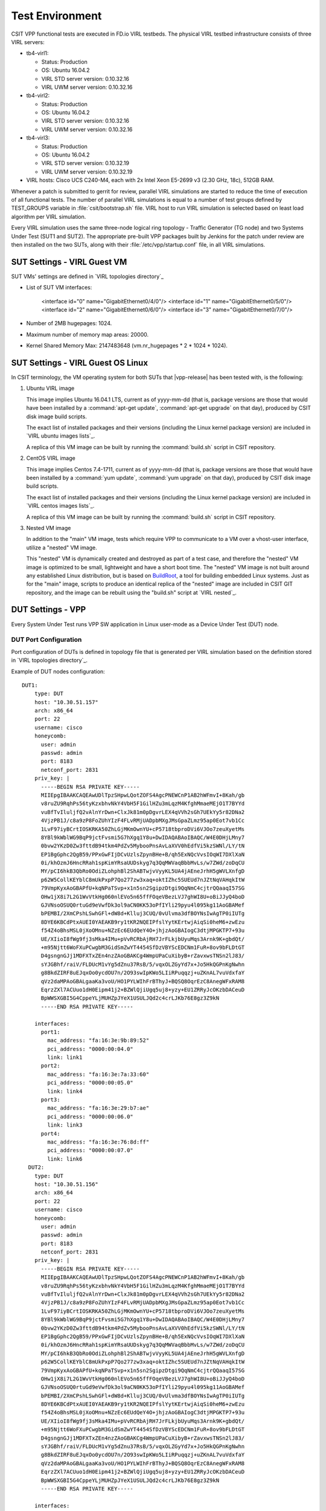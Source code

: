 Test Environment
================

CSIT VPP functional tests are executed in FD.io VIRL testbeds. The
physical VIRL testbed infrastructure consists of three VIRL servers:

- tb4-virl1:

  - Status: Production
  - OS: Ubuntu 16.04.2
  - VIRL STD server version: 0.10.32.16
  - VIRL UWM server version: 0.10.32.16

- tb4-virl2:

  - Status: Production
  - OS: Ubuntu 16.04.2
  - VIRL STD server version: 0.10.32.16
  - VIRL UWM server version: 0.10.32.16

- tb4-virl3:

  - Status: Production
  - OS: Ubuntu 16.04.2
  - VIRL STD server version: 0.10.32.19
  - VIRL UWM server version: 0.10.32.19

- VIRL hosts: Cisco UCS C240-M4, each with 2x Intel Xeon E5-2699
  v3 (2.30 GHz, 18c), 512GB RAM.

Whenever a patch is submitted to gerrit for review, parallel VIRL
simulations are started to reduce the time of execution of all
functional tests. The number of parallel VIRL simulations is equal to a
number of test groups defined by TEST_GROUPS variable in
:file:`csit/bootstrap.sh` file. VIRL host to run VIRL simulation is
selected based on least load algorithm per VIRL simulation.

Every VIRL simulation uses the same three-node logical ring topology -
Traffic Generator (TG node) and two Systems Under Test (SUT1 and SUT2).
The appropriate pre-built VPP packages built by Jenkins for the patch
under review are then installed on the two SUTs, along with their
:file:`/etc/vpp/startup.conf` file, in all VIRL simulations.

SUT Settings - VIRL Guest VM
----------------------------

SUT VMs' settings are defined in `VIRL topologies directory`_

- List of SUT VM interfaces:

    <interface id="0" name="GigabitEthernet0/4/0"/>
    <interface id="1" name="GigabitEthernet0/5/0"/>
    <interface id="2" name="GigabitEthernet0/6/0"/>
    <interface id="3" name="GigabitEthernet0/7/0"/>

- Number of 2MB hugepages: 1024.

- Maximum number of memory map areas: 20000.

- Kernel Shared Memory Max: 2147483648 (vm.nr_hugepages * 2 * 1024 * 1024).

SUT Settings - VIRL Guest OS Linux
----------------------------------

In CSIT terminology, the VM operating system for both SUTs that |vpp-release|
has been tested with, is the following:

#. Ubuntu VIRL image

   This image implies Ubuntu 16.04.1 LTS, current as of yyyy-mm-dd (that is,
   package versions are those that would have been installed by a
   :command:`apt-get update`, :command:`apt-get upgrade` on that day), produced
   by CSIT disk image build scripts.

   The exact list of installed packages and their versions (including the Linux
   kernel package version) are included in `VIRL ubuntu images lists`_.

   A replica of this VM image can be built by running the :command:`build.sh`
   script in CSIT repository.

#. CentOS VIRL image

   This image implies Centos 7.4-1711, current as of yyyy-mm-dd (that is,
   package versions are those that would have been installed by a
   :command:`yum update`, :command:`yum upgrade` on that day), produced
   by CSIT disk image build scripts.

   The exact list of installed packages and their versions (including the Linux
   kernel package version) are included in `VIRL centos images lists`_.

   A replica of this VM image can be built by running the :command:`build.sh`
   script in CSIT repository.

#. Nested VM image

   In addition to the "main" VM image, tests which require VPP to communicate to
   a VM over a vhost-user interface, utilize a "nested" VM image.

   This "nested" VM is dynamically created and destroyed as part of a test case,
   and therefore the "nested" VM image is optimized to be small, lightweight and
   have a short boot time. The "nested" VM image is not built around any
   established Linux distribution, but is based on `BuildRoot
   <https://buildroot.org/>`_, a tool for building embedded Linux systems. Just
   as for the "main" image, scripts to produce an identical replica of the
   "nested" image are included in CSIT GIT repository, and the image can be
   rebuilt using the "build.sh" script at `VIRL nested`_.

DUT Settings - VPP
------------------

Every System Under Test runs VPP SW application in Linux user-mode as a Device
Under Test (DUT) node.

DUT Port Configuration
~~~~~~~~~~~~~~~~~~~~~~

Port configuration of DUTs is defined in topology file that is generated per
VIRL simulation based on the definition stored in `VIRL topologies directory`_.

Example of DUT nodes configuration:

::

    DUT1:
        type: DUT
        host: "10.30.51.157"
        arch: x86_64
        port: 22
        username: cisco
        honeycomb:
          user: admin
          passwd: admin
          port: 8183
          netconf_port: 2831
        priv_key: |
          -----BEGIN RSA PRIVATE KEY-----
          MIIEpgIBAAKCAQEAwUDlTpzSHpwLQotZOFS4AgcPNEWCnP1AB2hWFmvI+8Kah/gb
          v8ruZU9RqhPs56tyKzxbhvNkY4VbH5F1GilHZu3mLqzM4KfghMmaeMEjO1T7BYYd
          vuBfTvIluljfQ2vAlnYrDwn+ClxJk81m0pDgvrLEX4qVVh2sGh7UEkYy5r82DNa2
          4VjzPB1J/c8a9zP8FoZUhYIzF4FLvRMjUADpbMXgJMsGpaZLmz95ap0Eot7vb1Cc
          1LvF97iyBCrtIOSKRKA50ZhLGjMKmOwnYU+cP5718tbproDVi6VJOo7zeuXyetMs
          8YBl9kWblWG9BqP9jctFvsmi5G7hXgq1Y8u+DwIDAQABAoIBAQC/W4E0DHjLMny7
          0bvw2YKzD0Zw3fttdB94tkm4PdZv5MybooPnsAvLaXVV0hEdfVi5kzSWNl/LY/tN
          EP1BgGphc2QgB59/PPxGwFIjDCvUzlsZpynBHe+B/qh5ExNQcVvsIOqWI7DXlXaN
          0i/khOzmJ6HncRRah1spKimYRsaUUDskyg7q3QqMWVaqBbbMvLs/w7ZWd/zoDqCU
          MY/pCI6hkB3QbRo0OdiZLohphBl2ShABTwjvVyyKL5UA4jAEneJrhH5gWVLXnfgD
          p62W5CollKEYblC8mUkPxpP7Qo277zw3xaq+oktIZhc5SUEUd7nJZtNqVAHqkItW
          79VmpKyxAoGBAPfU+kqNPaTSvp+x1n5sn2SgipzDtgi9QqNmC4cjtrQQaaqI57SG
          OHw1jX8i7L2G1WvVtkHg060nlEVo5n65ffFOqeVBezLVJ7ghWI8U+oBiJJyQ4boD
          GJVNsoOSUQ0rtuGd9eVwfDk3ol9aCN0KK53oPfIYli29pyu4l095kg11AoGBAMef
          bPEMBI/2XmCPshLSwhGFl+dW8d+Klluj3CUQ/0vUlvma3dfBOYNsIwAgTP0iIUTg
          8DYE6KBCdPtxAUEI0YAEAKB9ry1tKR2NQEIPfslYytKErtwjAiqSi0heM6+zwEzu
          f54Z4oBhsMSL0jXoOMnu+NZzEc6EUdQeY4O+jhjzAoGBAIogC3dtjMPGKTP7+93u
          UE/XIioI8fWg9fj3sMka4IMu+pVvRCRbAjRH7JrFLkjbUyuMqs3Arnk9K+gbdQt/
          +m95Njtt6WoFXuPCwgbM3GidSmZwYT4454SfDzVBYScEDCNm1FuR+8ov9bFLDtGT
          D4gsngnGJj1MDFXTxZEn4nzZAoGBAKCg4WmpUPaCuXibyB+rZavxwsTNSn2lJ83/
          sYJGBhf/raiV/FLDUcM1vYg5dZnu37RsB/5/vqxOLZGyYd7x+Jo5HkQGPnKgNwhn
          g8BkdZIRF8uEJqxOo0ycdOU7n/2O93swIpKWo5LIiRPuqqzj+uZKnAL7vuVdxfaY
          qVz2daMPAoGBALgaaKa3voU/HO1PYLWIhFrBThyJ+BQSQ8OqrEzC8AnegWFxRAM8
          EqrzZXl7ACUuo1dH0Eipm41j2+BZWlQjiUgq5uj8+yzy+EU1ZRRyJcOKzbDACeuD
          BpWWSXGBI5G4CppeYLjMUHZpJYeX1USULJQd2c4crLJKb76E8gz3Z9kN
          -----END RSA PRIVATE KEY-----

        interfaces:
          port1:
            mac_address: "fa:16:3e:9b:89:52"
            pci_address: "0000:00:04.0"
            link: link1
          port2:
            mac_address: "fa:16:3e:7a:33:60"
            pci_address: "0000:00:05.0"
            link: link4
          port3:
            mac_address: "fa:16:3e:29:b7:ae"
            pci_address: "0000:00:06.0"
            link: link3
          port4:
            mac_address: "fa:16:3e:76:8d:ff"
            pci_address: "0000:00:07.0"
            link: link6
      DUT2:
        type: DUT
        host: "10.30.51.156"
        arch: x86_64
        port: 22
        username: cisco
        honeycomb:
          user: admin
          passwd: admin
          port: 8183
          netconf_port: 2831
        priv_key: |
          -----BEGIN RSA PRIVATE KEY-----
          MIIEpgIBAAKCAQEAwUDlTpzSHpwLQotZOFS4AgcPNEWCnP1AB2hWFmvI+8Kah/gb
          v8ruZU9RqhPs56tyKzxbhvNkY4VbH5F1GilHZu3mLqzM4KfghMmaeMEjO1T7BYYd
          vuBfTvIluljfQ2vAlnYrDwn+ClxJk81m0pDgvrLEX4qVVh2sGh7UEkYy5r82DNa2
          4VjzPB1J/c8a9zP8FoZUhYIzF4FLvRMjUADpbMXgJMsGpaZLmz95ap0Eot7vb1Cc
          1LvF97iyBCrtIOSKRKA50ZhLGjMKmOwnYU+cP5718tbproDVi6VJOo7zeuXyetMs
          8YBl9kWblWG9BqP9jctFvsmi5G7hXgq1Y8u+DwIDAQABAoIBAQC/W4E0DHjLMny7
          0bvw2YKzD0Zw3fttdB94tkm4PdZv5MybooPnsAvLaXVV0hEdfVi5kzSWNl/LY/tN
          EP1BgGphc2QgB59/PPxGwFIjDCvUzlsZpynBHe+B/qh5ExNQcVvsIOqWI7DXlXaN
          0i/khOzmJ6HncRRah1spKimYRsaUUDskyg7q3QqMWVaqBbbMvLs/w7ZWd/zoDqCU
          MY/pCI6hkB3QbRo0OdiZLohphBl2ShABTwjvVyyKL5UA4jAEneJrhH5gWVLXnfgD
          p62W5CollKEYblC8mUkPxpP7Qo277zw3xaq+oktIZhc5SUEUd7nJZtNqVAHqkItW
          79VmpKyxAoGBAPfU+kqNPaTSvp+x1n5sn2SgipzDtgi9QqNmC4cjtrQQaaqI57SG
          OHw1jX8i7L2G1WvVtkHg060nlEVo5n65ffFOqeVBezLVJ7ghWI8U+oBiJJyQ4boD
          GJVNsoOSUQ0rtuGd9eVwfDk3ol9aCN0KK53oPfIYli29pyu4l095kg11AoGBAMef
          bPEMBI/2XmCPshLSwhGFl+dW8d+Klluj3CUQ/0vUlvma3dfBOYNsIwAgTP0iIUTg
          8DYE6KBCdPtxAUEI0YAEAKB9ry1tKR2NQEIPfslYytKErtwjAiqSi0heM6+zwEzu
          f54Z4oBhsMSL0jXoOMnu+NZzEc6EUdQeY4O+jhjzAoGBAIogC3dtjMPGKTP7+93u
          UE/XIioI8fWg9fj3sMka4IMu+pVvRCRbAjRH7JrFLkjbUyuMqs3Arnk9K+gbdQt/
          +m95Njtt6WoFXuPCwgbM3GidSmZwYT4454SfDzVBYScEDCNm1FuR+8ov9bFLDtGT
          D4gsngnGJj1MDFXTxZEn4nzZAoGBAKCg4WmpUPaCuXibyB+rZavxwsTNSn2lJ83/
          sYJGBhf/raiV/FLDUcM1vYg5dZnu37RsB/5/vqxOLZGyYd7x+Jo5HkQGPnKgNwhn
          g8BkdZIRF8uEJqxOo0ycdOU7n/2O93swIpKWo5LIiRPuqqzj+uZKnAL7vuVdxfaY
          qVz2daMPAoGBALgaaKa3voU/HO1PYLWIhFrBThyJ+BQSQ8OqrEzC8AnegWFxRAM8
          EqrzZXl7ACUuo1dH0Eipm41j2+BZWlQjiUgq5uj8+yzy+EU1ZRRyJcOKzbDACeuD
          BpWWSXGBI5G4CppeYLjMUHZpJYeX1USULJQd2c4crLJKb76E8gz3Z9kN
          -----END RSA PRIVATE KEY-----

        interfaces:
          port1:
            mac_address: "fa:16:3e:ad:6c:7d"
            pci_address: "0000:00:04.0"
            link: link2
          port2:
            mac_address: "fa:16:3e:94:a4:99"
            pci_address: "0000:00:05.0"
            link: link5
          port3:
            mac_address: "fa:16:3e:75:92:da"
            pci_address: "0000:00:06.0"
            link: link3
          port4:
            mac_address: "fa:16:3e:2c:b1:2a"
            pci_address: "0000:00:07.0"
            link: link6

VPP Version
~~~~~~~~~~~

|vpp-release|

VPP Installed Packages - Ubuntu
~~~~~~~~~~~~~~~~~~~~~~~~~~~~~~~

::

    $ dpkg -l | grep vpp
    ii  libvppinfra        19.04-release    amd64        Vector Packet Processing--runtime libraries
    ii  libvppinfra-dev    19.04-release    amd64        Vector Packet Processing--runtime libraries
    ii  python3-vpp-api    19.04-release    amd64        VPP Python3 API bindings
    ii  vpp                19.04-release    amd64        Vector Packet Processing--executables
    ii  vpp-api-python     19.04-release    amd64        VPP Python API bindings
    ii  vpp-dbg            19.04-release    amd64        Vector Packet Processing--debug symbols
    ii  vpp-dev            19.04-release    amd64        Vector Packet Processing--development support
    ii  vpp-plugin-core    19.04-release    amd64        Vector Packet Processing--runtime core plugins
    ii  vpp-plugin-dpdk    19.04-release    amd64        Vector Packet Processing--runtime dpdk plugin

VPP Installed Packages - Centos
~~~~~~~~~~~~~~~~~~~~~~~~~~~~~~~

::

    $ rpm -qai *vpp*
    Name        : vpp-lib
    Version     : 19.04
    Release     : release
    Architecture: x86_64
    Install Date: Thu 25 Apr 2019 04:14:51 AM EDT
    Group       : System Environment/Libraries
    Size        : 39543181
    License     : ASL 2.0
    Signature   : (none)
    Source RPM  : vpp-19.04-release.src.rpm
    Build Date  : Tue 23 Apr 2019 08:46:26 PM EDT
    Build Host  : 940fc1a9327e
    Relocations : (not relocatable)
    Summary     : VPP libraries
    Description :
    This package contains the VPP shared libraries, including:
    vppinfra - foundation library supporting vectors, hashes, bitmaps, pools, and string formatting.
    svm - vm library
    vlib - vector processing library
    vlib-api - binary API library
    vnet -  network stack library
    Name        : vpp-devel
    Version     : 19.04
    Release     : release
    Architecture: x86_64
    Install Date: Thu 25 Apr 2019 04:14:52 AM EDT
    Group       : Development/Libraries
    Size        : 12701413
    License     : ASL 2.0
    Signature   : (none)
    Source RPM  : vpp-19.04-release.src.rpm
    Build Date  : Tue 23 Apr 2019 08:46:26 PM EDT
    Build Host  : 940fc1a9327e
    Relocations : (not relocatable)
    Summary     : VPP header files, static libraries
    Description :
    This package contains the header files for VPP.
    Install this package if you want to write a
    program for compilation and linking with vpp lib.
    vlib
    vlibmemory
    vnet - devices, classify, dhcp, ethernet flow, gre, ip, etc.
    vpp-api
    vppinfra
    Name        : vpp-selinux-policy
    Version     : 19.04
    Release     : release
    Architecture: x86_64
    Install Date: Thu 25 Apr 2019 04:14:49 AM EDT
    Group       : System Environment/Base
    Size        : 102155
    License     : ASL 2.0
    Signature   : (none)
    Source RPM  : vpp-19.04-release.src.rpm
    Build Date  : Tue 23 Apr 2019 08:46:26 PM EDT
    Build Host  : 940fc1a9327e
    Relocations : (not relocatable)
    Summary     : VPP Security-Enhanced Linux (SELinux) policy
    Description :
    This package contains a tailored VPP SELinux policy
    Name        : vpp-plugins
    Version     : 19.04
    Release     : release
    Architecture: x86_64
    Install Date: Thu 25 Apr 2019 04:14:51 AM EDT
    Group       : System Environment/Libraries
    Size        : 22696981
    License     : ASL 2.0
    Signature   : (none)
    Source RPM  : vpp-19.04-release.src.rpm
    Build Date  : Tue 23 Apr 2019 08:46:26 PM EDT
    Build Host  : 940fc1a9327e
    Relocations : (not relocatable)
    Summary     : Vector Packet Processing--runtime plugins
    Description :
    This package contains VPP plugins
    Name        : vpp-api-python
    Version     : 19.04
    Release     : release
    Architecture: x86_64
    Install Date: Thu 25 Apr 2019 04:14:51 AM EDT
    Group       : Development/Libraries
    Size        : 164979
    License     : ASL 2.0
    Signature   : (none)
    Source RPM  : vpp-19.04-release.src.rpm
    Build Date  : Tue 23 Apr 2019 08:46:26 PM EDT
    Build Host  : 940fc1a9327e
    Relocations : (not relocatable)
    Summary     : VPP api python bindings
    Description :
    This package contains the python bindings for the vpp api
    Name        : vpp
    Version     : 19.04
    Release     : release
    Architecture: x86_64
    Install Date: Thu 25 Apr 2019 04:14:51 AM EDT
    Group       : Unspecified
    Size        : 2496078
    License     : ASL 2.0
    Signature   : (none)
    Source RPM  : vpp-19.04-release.src.rpm
    Build Date  : Tue 23 Apr 2019 08:46:26 PM EDT
    Build Host  : 940fc1a9327e
    Relocations : (not relocatable)
    Summary     : Vector Packet Processing
    Description :
    This package provides VPP executables: vpp, vpp_api_test, vpp_json_test
    vpp - the vector packet engine
    vpp_api_test - vector packet engine API test tool
    vpp_json_test - vector packet engine JSON test tool

VPP Startup Configuration
~~~~~~~~~~~~~~~~~~~~~~~~~

VPP startup configuration is common for all test cases except test cases related
to SW Crypto device.

**Common Configuration**

There is used the default startup configuration as defined in `VPP startup.conf`_

**SW Crypto Device Configuration**

::

    $ cat /etc/vpp/startup.conf
    unix
    {
      cli-listen /run/vpp/cli.sock
      gid vpp
      nodaemon
      full-coredump
      log /tmp/vpp.log
    }
    api-segment
    {
      gid vpp
    }
    dpdk
    {
      vdev cryptodev_aesni_gcm_pmd,socket_id=0
      vdev cryptodev_aesni_mb_pmd,socket_id=0
    }

TG Settings - Scapy
-------------------

Traffic Generator node is VM running the same OS Linux as SUTs. Ports of this
VM are used as source (Tx) and destination (Rx) ports for the traffic.

Traffic scripts of test cases are executed on this VM.

TG VM Configuration
~~~~~~~~~~~~~~~~~~~

Configuration of the TG VMs is defined in `VIRL topologies directory`_.

   /csit/resources/tools/virl/topologies/double-ring-nested.xenial.virl

- List of TG VM interfaces:::

    <interface id="0" name="eth1"/>
    <interface id="1" name="eth2"/>
    <interface id="2" name="eth3"/>
    <interface id="3" name="eth4"/>
    <interface id="4" name="eth5"/>
    <interface id="5" name="eth6"/>

TG Port Configuration
~~~~~~~~~~~~~~~~~~~~~

Port configuration of TG is defined in topology file that is generated per VIRL
simulation based on the definition stored in `VIRL topologies directory`_.

Example of TG node configuration:::

    TG:
        type: TG
        host: "10.30.51.155"
        arch: x86_64
        port: 22
        username: cisco
        priv_key: |
          -----BEGIN RSA PRIVATE KEY-----
          MIIEpgIBAAKCAQEAwUDlTpzSHpwLQotZOFS4AgcPNEWCnP1AB2hWFmvI+8Kah/gb
          v8ruZU9RqhPs56tyKzxbhvNkY4VbH5F1GilHZu3mLqzM4KfghMmaeMEjO1T7BYYd
          vuBfTvIluljfQ2vAlnYrDwn+ClxJk81m0pDgvrLEX4qVVh2sGh7UEkYy5r82DNa2
          4VjzPB1J/c8a9zP8FoZUhYIzF4FLvRMjUADpbMXgJMsGpaZLmz95ap0Eot7vb1Cc
          1LvF97iyBCrtIOSKRKA50ZhLGjMKmOwnYU+cP5718tbproDVi6VJOo7zeuXyetMs
          8YBl9kWblWG9BqP9jctFvsmi5G7hXgq1Y8u+DwIDAQABAoIBAQC/W4E0DHjLMny7
          0bvw2YKzD0Zw3fttdB94tkm4PdZv5MybooPnsAvLaXVV0hEdfVi5kzSWNl/LY/tN
          EP1BgGphc2QgB59/PPxGwFIjDCvUzlsZpynBHe+B/qh5ExNQcVvsIOqWI7DXlXaN
          0i/khOzmJ6HncRRah1spKimYRsaUUDskyg7q3QqMWVaqBbbMvLs/w7ZWd/zoDqCU
          MY/pCI6hkB3QbRo0OdiZLohphBl2ShABTwjvVyyKL5UA4jAEneJrhH5gWVLXnfgD
          p62W5CollKEYblC8mUkPxpP7Qo277zw3xaq+oktIZhc5SUEUd7nJZtNqVAHqkItW
          79VmpKyxAoGBAPfU+kqNPaTSvp+x1n5sn2SgipzDtgi9QqNmC4cjtrQQaaqI57SG
          OHw1jX8i7L2G1WvVtkHg060nlEVo5n65ffFOqeVBezLVJ7ghWI8U+oBiJJyQ4boD
          GJVNsoOSUQ0rtuGd9eVwfDk3ol9aCN0KK53oPfIYli29pyu4l095kg11AoGBAMef
          bPEMBI/2XmCPshLSwhGFl+dW8d+Klluj3CUQ/0vUlvma3dfBOYNsIwAgTP0iIUTg
          8DYE6KBCdPtxAUEI0YAEAKB9ry1tKR2NQEIPfslYytKErtwjAiqSi0heM6+zwEzu
          f54Z4oBhsMSL0jXoOMnu+NZzEc6EUdQeY4O+jhjzAoGBAIogC3dtjMPGKTP7+93u
          UE/XIioI8fWg9fj3sMka4IMu+pVvRCRbAjRH7JrFLkjbUyuMqs3Arnk9K+gbdQt/
          +m95Njtt6WoFXuPCwgbM3GidSmZwYT4454SfDzVBYScEDCNm1FuR+8ov9bFLDtGT
          D4gsngnGJj1MDFXTxZEn4nzZAoGBAKCg4WmpUPaCuXibyB+rZavxwsTNSn2lJ83/
          sYJGBhf/raiV/FLDUcM1vYg5dZnu37RsB/5/vqxOLZGyYd7x+Jo5HkQGPnKgNwhn
          g8BkdZIRF8uEJqxOo0ycdOU7n/2O93swIpKWo5LIiRPuqqzj+uZKnAL7vuVdxfaY
          qVz2daMPAoGBALgaaKa3voU/HO1PYLWIhFrBThyJ+BQSQ8OqrEzC8AnegWFxRAM8
          EqrzZXl7ACUuo1dH0Eipm41j2+BZWlQjiUgq5uj8+yzy+EU1ZRRyJcOKzbDACeuD
          BpWWSXGBI5G4CppeYLjMUHZpJYeX1USULJQd2c4crLJKb76E8gz3Z9kN
          -----END RSA PRIVATE KEY-----

        interfaces:
          port3:
            mac_address: "fa:16:3e:b9:e1:27"
            pci_address: "0000:00:06.0"
            link: link1
            driver: virtio-pci
          port4:
            mac_address: "fa:16:3e:e9:c8:68"
            pci_address: "0000:00:07.0"
            link: link4
            driver: virtio-pci
          port5:
            mac_address: "fa:16:3e:e8:d3:47"
            pci_address: "0000:00:08.0"
            link: link2
            driver: virtio-pci
          port6:
            mac_address: "fa:16:3e:cf:ca:58"
            pci_address: "0000:00:09.0"
            link: link5
            driver: virtio-pci

Traffic Generator
~~~~~~~~~~~~~~~~~

Functional tests utilize Scapy as a traffic generator. Scapy v2.3.1 is
used for |vpp-release| tests.

